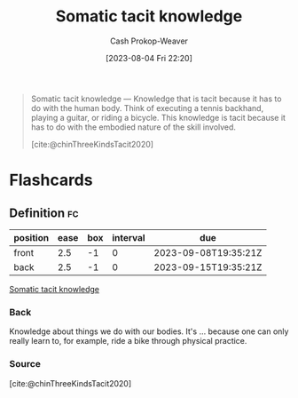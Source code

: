 :PROPERTIES:
:ID:       42fb5f3a-ce78-4d22-86e6-0ee2bcad8908
:LAST_MODIFIED: [2023-09-08 Fri 12:38]
:END:
#+title: Somatic tacit knowledge
#+hugo_custom_front_matter: :slug "42fb5f3a-ce78-4d22-86e6-0ee2bcad8908"
#+author: Cash Prokop-Weaver
#+date: [2023-08-04 Fri 22:20]
#+filetags: :concept:
#+begin_quote
Somatic tacit knowledge — Knowledge that is tacit because it has to do with the human body. Think of executing a tennis backhand, playing a guitar, or riding a bicycle. This knowledge is tacit because it has to do with the embodied nature of the skill involved.

[cite:@chinThreeKindsTacit2020]
#+end_quote

* Flashcards
** Definition :fc:
:PROPERTIES:
:CREATED: [2023-09-08 Fri 12:34]
:FC_CREATED: 2023-09-08T19:35:21Z
:FC_TYPE:  double
:ID:       81b89558-bc67-4d43-8e79-6b833d923447
:END:
:REVIEW_DATA:
| position | ease | box | interval | due                  |
|----------+------+-----+----------+----------------------|
| front    |  2.5 |  -1 |        0 | 2023-09-08T19:35:21Z |
| back     |  2.5 |  -1 |        0 | 2023-09-15T19:35:21Z |
:END:

[[id:42fb5f3a-ce78-4d22-86e6-0ee2bcad8908][Somatic tacit knowledge]]

*** Back
Knowledge about things we do with our bodies. It's ... because one can only really learn to, for example, ride a bike through physical practice.
*** Source
[cite:@chinThreeKindsTacit2020]
#+print_bibliography: